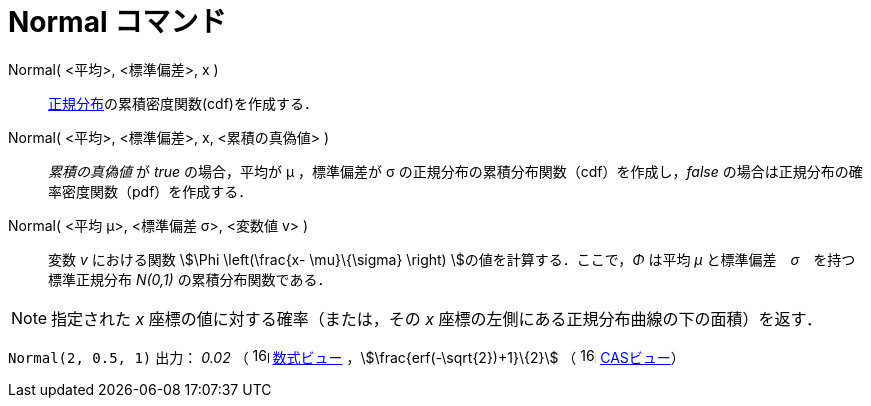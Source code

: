 = Normal コマンド
:page-en: commands/Normal
ifdef::env-github[:imagesdir: /ja/modules/ROOT/assets/images]

Normal( <平均>, <標準偏差>, x )::
  https://en.wikipedia.org/wiki/ja:%E6%AD%A3%E8%A6%8F%E5%88%86%E5%B8%83[正規分布]の累積密度関数(cdf)を作成する．

Normal( <平均>, <標準偏差>, x, <累積の真偽値> )::
  _累積の真偽値_ が _true_ の場合，平均が μ ，標準偏差が σ の正規分布の累積分布関数（cdf）を作成し，_false_
  の場合は正規分布の確率密度関数（pdf）を作成する．

Normal( <平均 μ>, <標準偏差 σ>, <変数値 v> )::
  変数 _v_ における関数 stem:[\Phi \left(\frac{x- \mu}\{\sigma} \right) ]の値を計算する．ここで，_Φ_ は平均 _μ_
  と標準偏差　_σ_　を持つ標準正規分布 _N(0,1)_ の累積分布関数である．

[NOTE]
====

指定された _x_ 座標の値に対する確率（または，その _x_ 座標の左側にある正規分布曲線の下の面積）を返す．

====

[EXAMPLE]
====

`++Normal(2, 0.5, 1)++` 出力： _0.02_ （ image:16px-Menu_view_algebra.svg.png[links=,width=16,height=16]
xref:/数式ビュー.adoc[数式ビュー] ，stem:[\frac{erf(-\sqrt{2})+1}\{2}] （
image:16px-Menu_view_cas.svg.png[links=,width=16,height=16] xref:/CASビュー.adoc[CASビュー]）

====
